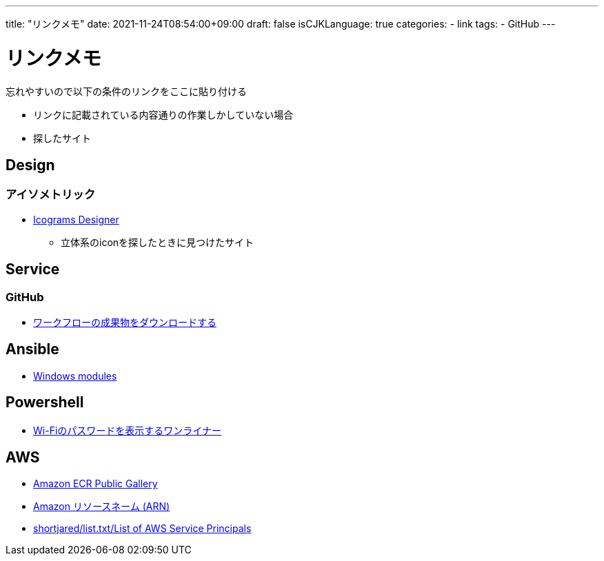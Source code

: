 ---
title: "リンクメモ"
date: 2021-11-24T08:54:00+09:00
draft: false
isCJKLanguage: true
categories:
    - link
tags:
    - GitHub
---

= リンクメモ

忘れやすいので以下の条件のリンクをここに貼り付ける

* リンクに記載されている内容通りの作業しかしていない場合
* 探したサイト

== Design

=== アイソメトリック

* https://icograms.com/[Icograms Designer]
** 立体系のiconを探したときに見つけたサイト

== Service

=== GitHub

* https://docs.github.com/ja/actions/managing-workflow-runs/downloading-workflow-artifacts[ワークフローの成果物をダウンロードする]

== Ansible

* https://docs.ansible.com/ansible/2.9/modules/list_of_windows_modules.html[Windows modules]

== Powershell

* https://qiita.com/watahani/items/3cb6a9d00d5dc1e2ba73[Wi-Fiのパスワードを表示するワンライナー]

== AWS

* https://gallery.ecr.aws/?page=1[Amazon ECR Public Gallery]
* https://docs.aws.amazon.com/ja_jp/general/latest/gr/aws-arns-and-namespaces.html[Amazon リソースネーム (ARN)]
* https://gist.github.com/shortjared/4c1e3fe52bdfa47522cfe5b41e5d6f22[shortjared/list.txt/List of AWS Service Principals]